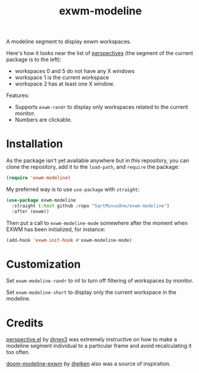 #+TITLE: exwm-modeline

A modeline segment to display exwm workspaces.

Here's how it looks near the list of [[https://github.com/nex3/perspective-el][perspectives]] (the segment of the current package is to the left):
[[./img/screenshot.png]]
- workspaces 0 and 5 do not have any X windows
- workspace 1 is the current workspace
- workspace 2 has at least one X window.

Features:
- Supports =exwm-randr= to display only workspaces related to the current monitor.
- Numbers are clickable.

* Installation
As the package isn't yet available anywhere but in this repository, you can clone the repository, add it to the =load-path=, and =require= the package:
#+begin_src emacs-lisp
(require 'exwm-modeline)
#+end_src

My preferred way is to use =use-package= with =straight=:
#+begin_src emacs-lisp
(use-package exwm-modeline
  :straight (:host github :repo "SqrtMinusOne/exwm-modeline")
  :after (exwm))
#+end_src

Then put a call to =exwm-modeline-mode= somewhere after the moment when EXWM has been initialized, for instance:
#+begin_src emacs-lisp
(add-hook 'exwm-init-hook #'exwm-modeline-mode)
#+end_src

* Customization
Set =exwm-modeline-randr= to nil to turn off filtering of workspaces by monitor.

Set =exwm-modeline-short= to display only the current workspace in the modeline.

* Credits
[[https://github.com/nex3/perspective-el][perspective.el]] by [[https://github.com/nex3][@nex3]] was extremely instructive on how to make a modeline segment individual to a particular frame and avoid recalculating it too often.

[[https://github.com/elken/doom-modeline-exwm][doom-modeline-exwm]] by [[https://github.com/elken][@elken]] also was a source of inspiration.

